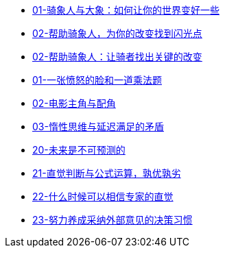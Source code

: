 * link:switch/01.html[01-骑象人与大象：如何让你的世界变好一些]
* link:switch/02.html[02-帮助骑象人，为你的改变找到闪光点]
* link:switch/03.html[02-帮助骑象人：让骑者找出关键的改变]

* link:think_fast_and_slow/01_angry_face_and_multiplication_problem.html[01-一张愤怒的脸和一道乘法题]
* link:think_fast_and_slow/02_leading_role_and_supporting_role.html[02-电影主角与配角]
* link:think_fast_and_slow/03_inert_thinking_and_delay_satisfy.html[03-惰性思维与延迟满足的矛盾]
* link:think_fast_and_slow/20_the_future_is_unpredictable.html[20-未来是不可预测的]
* link:think_fast_and_slow/21_intuitive_judgment_and_formula.html[21-直觉判断与公式运算，孰优孰劣]
* link:think_fast_and_slow/22_when_trust_intuition.html[22-什么时候可以相信专家的直觉]
* link:think_fast_and_slow/23_make_decisions_based_on_external_comments.html[23-努力养成采纳外部意见的决策习惯]
